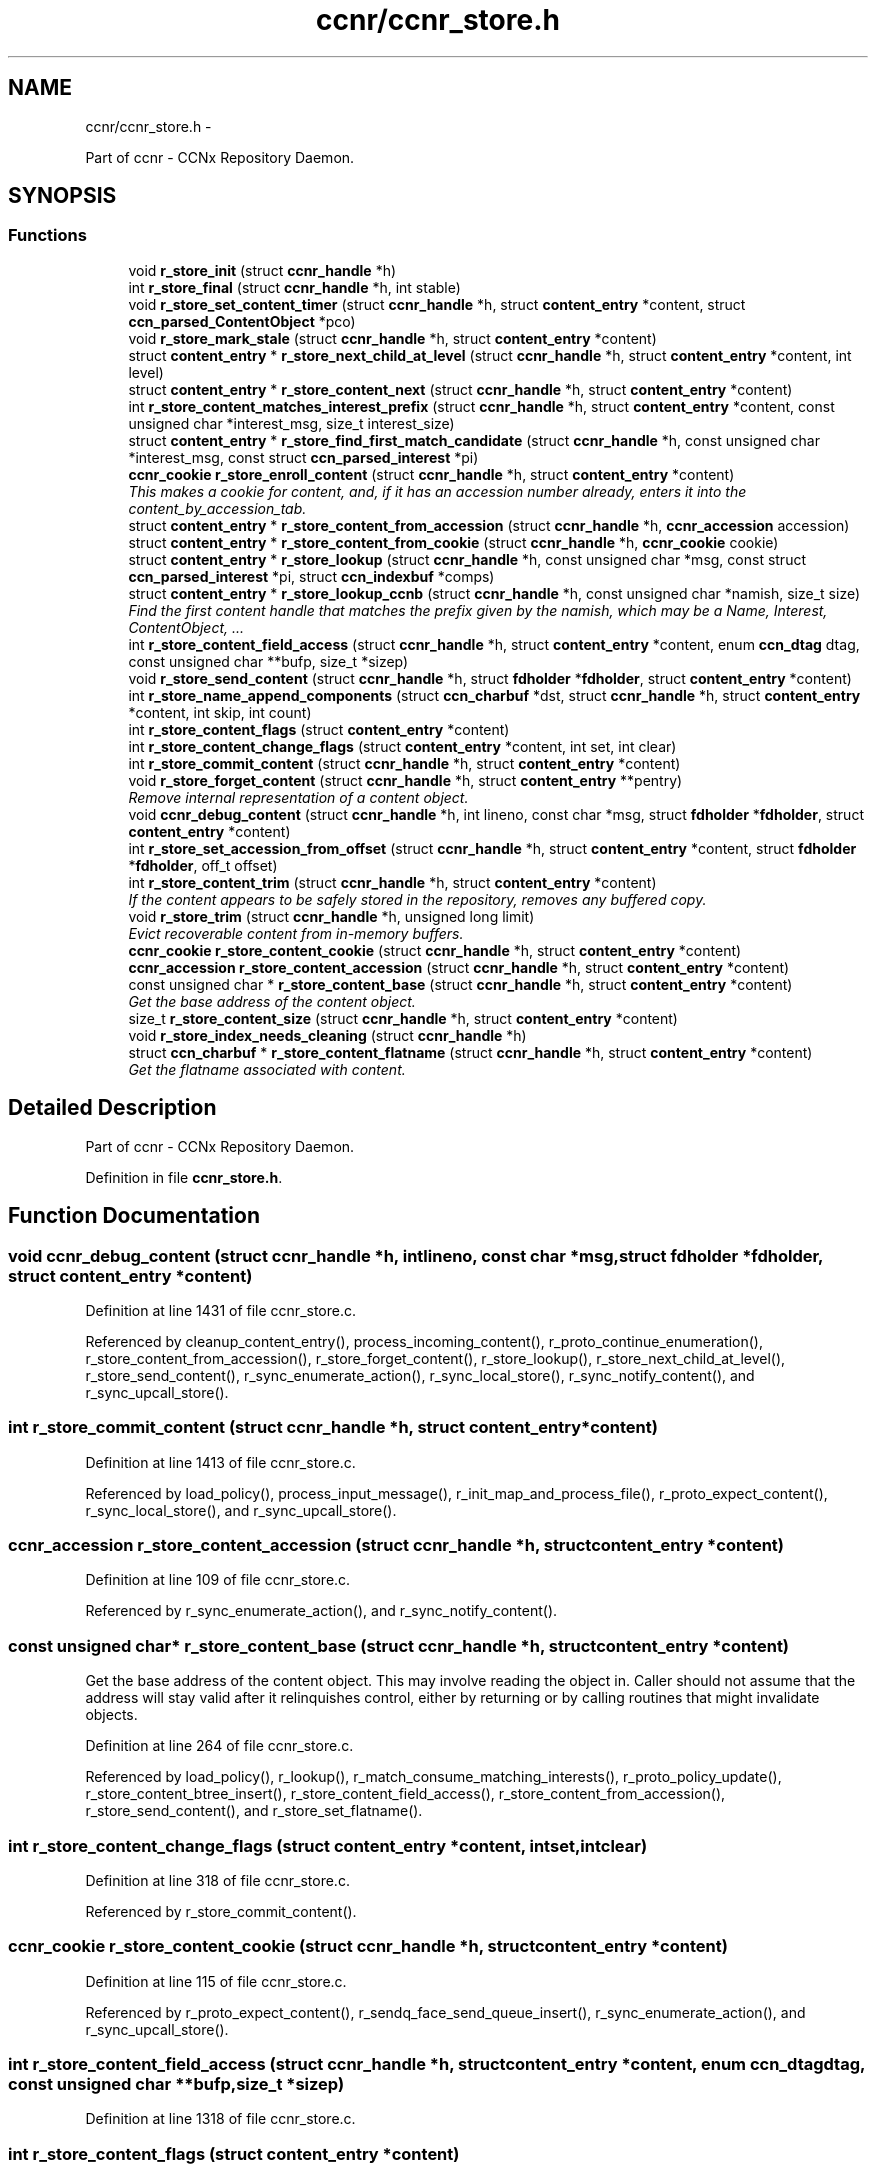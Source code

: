 .TH "ccnr/ccnr_store.h" 3 "Tue Apr 1 2014" "Version 0.8.2" "Content-Centric Networking in C" \" -*- nroff -*-
.ad l
.nh
.SH NAME
ccnr/ccnr_store.h \- 
.PP
Part of ccnr - CCNx Repository Daemon\&.  

.SH SYNOPSIS
.br
.PP
.SS "Functions"

.in +1c
.ti -1c
.RI "void \fBr_store_init\fP (struct \fBccnr_handle\fP *h)"
.br
.ti -1c
.RI "int \fBr_store_final\fP (struct \fBccnr_handle\fP *h, int stable)"
.br
.ti -1c
.RI "void \fBr_store_set_content_timer\fP (struct \fBccnr_handle\fP *h, struct \fBcontent_entry\fP *content, struct \fBccn_parsed_ContentObject\fP *pco)"
.br
.ti -1c
.RI "void \fBr_store_mark_stale\fP (struct \fBccnr_handle\fP *h, struct \fBcontent_entry\fP *content)"
.br
.ti -1c
.RI "struct \fBcontent_entry\fP * \fBr_store_next_child_at_level\fP (struct \fBccnr_handle\fP *h, struct \fBcontent_entry\fP *content, int level)"
.br
.ti -1c
.RI "struct \fBcontent_entry\fP * \fBr_store_content_next\fP (struct \fBccnr_handle\fP *h, struct \fBcontent_entry\fP *content)"
.br
.ti -1c
.RI "int \fBr_store_content_matches_interest_prefix\fP (struct \fBccnr_handle\fP *h, struct \fBcontent_entry\fP *content, const unsigned char *interest_msg, size_t interest_size)"
.br
.ti -1c
.RI "struct \fBcontent_entry\fP * \fBr_store_find_first_match_candidate\fP (struct \fBccnr_handle\fP *h, const unsigned char *interest_msg, const struct \fBccn_parsed_interest\fP *pi)"
.br
.ti -1c
.RI "\fBccnr_cookie\fP \fBr_store_enroll_content\fP (struct \fBccnr_handle\fP *h, struct \fBcontent_entry\fP *content)"
.br
.RI "\fIThis makes a cookie for content, and, if it has an accession number already, enters it into the content_by_accession_tab\&. \fP"
.ti -1c
.RI "struct \fBcontent_entry\fP * \fBr_store_content_from_accession\fP (struct \fBccnr_handle\fP *h, \fBccnr_accession\fP accession)"
.br
.ti -1c
.RI "struct \fBcontent_entry\fP * \fBr_store_content_from_cookie\fP (struct \fBccnr_handle\fP *h, \fBccnr_cookie\fP cookie)"
.br
.ti -1c
.RI "struct \fBcontent_entry\fP * \fBr_store_lookup\fP (struct \fBccnr_handle\fP *h, const unsigned char *msg, const struct \fBccn_parsed_interest\fP *pi, struct \fBccn_indexbuf\fP *comps)"
.br
.ti -1c
.RI "struct \fBcontent_entry\fP * \fBr_store_lookup_ccnb\fP (struct \fBccnr_handle\fP *h, const unsigned char *namish, size_t size)"
.br
.RI "\fIFind the first content handle that matches the prefix given by the namish, which may be a Name, Interest, ContentObject, \&.\&.\&. \fP"
.ti -1c
.RI "int \fBr_store_content_field_access\fP (struct \fBccnr_handle\fP *h, struct \fBcontent_entry\fP *content, enum \fBccn_dtag\fP dtag, const unsigned char **bufp, size_t *sizep)"
.br
.ti -1c
.RI "void \fBr_store_send_content\fP (struct \fBccnr_handle\fP *h, struct \fBfdholder\fP *\fBfdholder\fP, struct \fBcontent_entry\fP *content)"
.br
.ti -1c
.RI "int \fBr_store_name_append_components\fP (struct \fBccn_charbuf\fP *dst, struct \fBccnr_handle\fP *h, struct \fBcontent_entry\fP *content, int skip, int count)"
.br
.ti -1c
.RI "int \fBr_store_content_flags\fP (struct \fBcontent_entry\fP *content)"
.br
.ti -1c
.RI "int \fBr_store_content_change_flags\fP (struct \fBcontent_entry\fP *content, int set, int clear)"
.br
.ti -1c
.RI "int \fBr_store_commit_content\fP (struct \fBccnr_handle\fP *h, struct \fBcontent_entry\fP *content)"
.br
.ti -1c
.RI "void \fBr_store_forget_content\fP (struct \fBccnr_handle\fP *h, struct \fBcontent_entry\fP **pentry)"
.br
.RI "\fIRemove internal representation of a content object\&. \fP"
.ti -1c
.RI "void \fBccnr_debug_content\fP (struct \fBccnr_handle\fP *h, int lineno, const char *msg, struct \fBfdholder\fP *\fBfdholder\fP, struct \fBcontent_entry\fP *content)"
.br
.ti -1c
.RI "int \fBr_store_set_accession_from_offset\fP (struct \fBccnr_handle\fP *h, struct \fBcontent_entry\fP *content, struct \fBfdholder\fP *\fBfdholder\fP, off_t offset)"
.br
.ti -1c
.RI "int \fBr_store_content_trim\fP (struct \fBccnr_handle\fP *h, struct \fBcontent_entry\fP *content)"
.br
.RI "\fIIf the content appears to be safely stored in the repository, removes any buffered copy\&. \fP"
.ti -1c
.RI "void \fBr_store_trim\fP (struct \fBccnr_handle\fP *h, unsigned long limit)"
.br
.RI "\fIEvict recoverable content from in-memory buffers\&. \fP"
.ti -1c
.RI "\fBccnr_cookie\fP \fBr_store_content_cookie\fP (struct \fBccnr_handle\fP *h, struct \fBcontent_entry\fP *content)"
.br
.ti -1c
.RI "\fBccnr_accession\fP \fBr_store_content_accession\fP (struct \fBccnr_handle\fP *h, struct \fBcontent_entry\fP *content)"
.br
.ti -1c
.RI "const unsigned char * \fBr_store_content_base\fP (struct \fBccnr_handle\fP *h, struct \fBcontent_entry\fP *content)"
.br
.RI "\fIGet the base address of the content object\&. \fP"
.ti -1c
.RI "size_t \fBr_store_content_size\fP (struct \fBccnr_handle\fP *h, struct \fBcontent_entry\fP *content)"
.br
.ti -1c
.RI "void \fBr_store_index_needs_cleaning\fP (struct \fBccnr_handle\fP *h)"
.br
.ti -1c
.RI "struct \fBccn_charbuf\fP * \fBr_store_content_flatname\fP (struct \fBccnr_handle\fP *h, struct \fBcontent_entry\fP *content)"
.br
.RI "\fIGet the flatname associated with content\&. \fP"
.in -1c
.SH "Detailed Description"
.PP 
Part of ccnr - CCNx Repository Daemon\&. 


.PP
Definition in file \fBccnr_store\&.h\fP\&.
.SH "Function Documentation"
.PP 
.SS "void \fBccnr_debug_content\fP (struct \fBccnr_handle\fP *h, intlineno, const char *msg, struct \fBfdholder\fP *fdholder, struct \fBcontent_entry\fP *content)"
.PP
Definition at line 1431 of file ccnr_store\&.c\&.
.PP
Referenced by cleanup_content_entry(), process_incoming_content(), r_proto_continue_enumeration(), r_store_content_from_accession(), r_store_forget_content(), r_store_lookup(), r_store_next_child_at_level(), r_store_send_content(), r_sync_enumerate_action(), r_sync_local_store(), r_sync_notify_content(), and r_sync_upcall_store()\&.
.SS "int \fBr_store_commit_content\fP (struct \fBccnr_handle\fP *h, struct \fBcontent_entry\fP *content)"
.PP
Definition at line 1413 of file ccnr_store\&.c\&.
.PP
Referenced by load_policy(), process_input_message(), r_init_map_and_process_file(), r_proto_expect_content(), r_sync_local_store(), and r_sync_upcall_store()\&.
.SS "\fBccnr_accession\fP \fBr_store_content_accession\fP (struct \fBccnr_handle\fP *h, struct \fBcontent_entry\fP *content)"
.PP
Definition at line 109 of file ccnr_store\&.c\&.
.PP
Referenced by r_sync_enumerate_action(), and r_sync_notify_content()\&.
.SS "const unsigned char* \fBr_store_content_base\fP (struct \fBccnr_handle\fP *h, struct \fBcontent_entry\fP *content)"
.PP
Get the base address of the content object\&. This may involve reading the object in\&. Caller should not assume that the address will stay valid after it relinquishes control, either by returning or by calling routines that might invalidate objects\&. 
.PP
Definition at line 264 of file ccnr_store\&.c\&.
.PP
Referenced by load_policy(), r_lookup(), r_match_consume_matching_interests(), r_proto_policy_update(), r_store_content_btree_insert(), r_store_content_field_access(), r_store_content_from_accession(), r_store_send_content(), and r_store_set_flatname()\&.
.SS "int \fBr_store_content_change_flags\fP (struct \fBcontent_entry\fP *content, intset, intclear)"
.PP
Definition at line 318 of file ccnr_store\&.c\&.
.PP
Referenced by r_store_commit_content()\&.
.SS "\fBccnr_cookie\fP \fBr_store_content_cookie\fP (struct \fBccnr_handle\fP *h, struct \fBcontent_entry\fP *content)"
.PP
Definition at line 115 of file ccnr_store\&.c\&.
.PP
Referenced by r_proto_expect_content(), r_sendq_face_send_queue_insert(), r_sync_enumerate_action(), and r_sync_upcall_store()\&.
.SS "int \fBr_store_content_field_access\fP (struct \fBccnr_handle\fP *h, struct \fBcontent_entry\fP *content, enum \fBccn_dtag\fPdtag, const unsigned char **bufp, size_t *sizep)"
.PP
Definition at line 1318 of file ccnr_store\&.c\&.
.SS "int \fBr_store_content_flags\fP (struct \fBcontent_entry\fP *content)"
.PP
Definition at line 312 of file ccnr_store\&.c\&.
.PP
Referenced by r_sendq_face_send_queue_insert(), r_store_commit_content(), r_sync_local_store(), and r_sync_upcall_store()\&.
.SS "struct \fBccn_charbuf\fP* \fBr_store_content_flatname\fP (struct \fBccnr_handle\fP *h, struct \fBcontent_entry\fP *content)\fC [read]\fP"
.PP
Get the flatname associated with content\&. \fBReturns:\fP
.RS 4
flatname in a charbuf, which should be treated as read-only\&. 
.RE
.PP

.PP
Definition at line 1262 of file ccnr_store\&.c\&.
.PP
Referenced by r_sync_enumerate_action()\&.
.SS "struct \fBcontent_entry\fP* \fBr_store_content_from_accession\fP (struct \fBccnr_handle\fP *h, \fBccnr_accession\fPaccession)\fC [read]\fP"
.PP
Definition at line 617 of file ccnr_store\&.c\&.
.PP
Referenced by process_incoming_content(), r_store_lookup(), and r_sync_enumerate_action()\&.
.SS "struct \fBcontent_entry\fP* \fBr_store_content_from_cookie\fP (struct \fBccnr_handle\fP *h, \fBccnr_cookie\fPcookie)\fC [read]\fP"
.PP
Definition at line 660 of file ccnr_store\&.c\&.
.PP
Referenced by content_sender(), r_store_lookup(), and r_sync_enumerate_action()\&.
.SS "int \fBr_store_content_matches_interest_prefix\fP (struct \fBccnr_handle\fP *h, struct \fBcontent_entry\fP *content, const unsigned char *interest_msg, size_tinterest_size)"
.PP
Definition at line 1034 of file ccnr_store\&.c\&.
.PP
Referenced by r_proto_begin_enumeration(), r_proto_continue_enumeration(), r_store_lookup(), and r_sync_enumerate_action()\&.
.SS "struct \fBcontent_entry\fP* \fBr_store_content_next\fP (struct \fBccnr_handle\fP *h, struct \fBcontent_entry\fP *content)\fC [read]\fP"
.PP
Definition at line 1051 of file ccnr_store\&.c\&.
.PP
Referenced by r_store_lookup(), and r_sync_enumerate_action()\&.
.SS "size_t \fBr_store_content_size\fP (struct \fBccnr_handle\fP *h, struct \fBcontent_entry\fP *content)"
.PP
Definition at line 121 of file ccnr_store\&.c\&.
.PP
Referenced by load_policy(), r_lookup(), r_match_consume_matching_interests(), and r_proto_policy_update()\&.
.SS "int \fBr_store_content_trim\fP (struct \fBccnr_handle\fP *h, struct \fBcontent_entry\fP *content)"
.PP
If the content appears to be safely stored in the repository, removes any buffered copy\&. \fBReturns:\fP
.RS 4
0 if buffer was removed, -1 if not\&. 
.RE
.PP

.PP
Definition at line 215 of file ccnr_store\&.c\&.
.PP
Referenced by r_store_trim()\&.
.SS "\fBccnr_cookie\fP \fBr_store_enroll_content\fP (struct \fBccnr_handle\fP *h, struct \fBcontent_entry\fP *content)"
.PP
This makes a cookie for content, and, if it has an accession number already, enters it into the content_by_accession_tab\&. Does not index by name\&. 
.PP
Definition at line 675 of file ccnr_store\&.c\&.
.PP
Referenced by process_incoming_content(), r_store_content_from_accession(), and r_store_look()\&.
.SS "int \fBr_store_final\fP (struct \fBccnr_handle\fP *h, intstable)"
.PP
Definition at line 605 of file ccnr_store\&.c\&.
.PP
Referenced by r_init_destroy()\&.
.SS "struct \fBcontent_entry\fP* \fBr_store_find_first_match_candidate\fP (struct \fBccnr_handle\fP *h, const unsigned char *interest_msg, const struct \fBccn_parsed_interest\fP *pi)\fC [read]\fP"
.PP
Definition at line 1018 of file ccnr_store\&.c\&.
.PP
Referenced by r_proto_begin_enumeration(), and r_store_lookup()\&.
.SS "void \fBr_store_forget_content\fP (struct \fBccnr_handle\fP *h, struct \fBcontent_entry\fP **pentry)"
.PP
Remove internal representation of a content object\&. 
.PP
Definition at line 769 of file ccnr_store\&.c\&.
.PP
Referenced by process_incoming_content(), r_store_content_from_accession(), and r_store_enroll_content()\&.
.SS "void \fBr_store_index_needs_cleaning\fP (struct \fBccnr_handle\fP *h)"
.PP
Definition at line 1552 of file ccnr_store\&.c\&.
.PP
Referenced by r_store_content_btree_insert(), r_store_init(), and r_store_trim()\&.
.SS "void \fBr_store_init\fP (struct \fBccnr_handle\fP *h)"
.PP
Definition at line 487 of file ccnr_store\&.c\&.
.PP
Referenced by r_init_create()\&.
.SS "struct \fBcontent_entry\fP* \fBr_store_lookup\fP (struct \fBccnr_handle\fP *h, const unsigned char *msg, const struct \fBccn_parsed_interest\fP *pi, struct \fBccn_indexbuf\fP *comps)\fC [read]\fP"
.PP
Definition at line 1103 of file ccnr_store\&.c\&.
.PP
Referenced by r_lookup(), r_proto_answer_req(), and r_proto_start_write_checked()\&.
.SS "struct \fBcontent_entry\fP* \fBr_store_lookup_ccnb\fP (struct \fBccnr_handle\fP *h, const unsigned char *namish, size_tsize)\fC [read]\fP"
.PP
Find the first content handle that matches the prefix given by the namish, which may be a Name, Interest, ContentObject, \&.\&.\&. Does not check the other parts of namish, in particular, does not generate the digest component of a ContentObject\&. 
.PP
Definition at line 1190 of file ccnr_store\&.c\&.
.PP
Referenced by load_policy(), and r_proto_policy_update()\&.
.SS "void \fBr_store_mark_stale\fP (struct \fBccnr_handle\fP *h, struct \fBcontent_entry\fP *content)"
.SS "int \fBr_store_name_append_components\fP (struct \fBccn_charbuf\fP *dst, struct \fBccnr_handle\fP *h, struct \fBcontent_entry\fP *content, intskip, intcount)"
.PP
Definition at line 297 of file ccnr_store\&.c\&.
.PP
Referenced by r_match_match_interests(), r_proto_continue_enumeration(), and r_sync_notify_content()\&.
.SS "struct \fBcontent_entry\fP* \fBr_store_next_child_at_level\fP (struct \fBccnr_handle\fP *h, struct \fBcontent_entry\fP *content, intlevel)\fC [read]\fP"
.PP
Definition at line 1062 of file ccnr_store\&.c\&.
.PP
Referenced by r_proto_continue_enumeration(), and r_store_lookup()\&.
.SS "void \fBr_store_send_content\fP (struct \fBccnr_handle\fP *h, struct \fBfdholder\fP *fdholder, struct \fBcontent_entry\fP *content)"
.PP
Definition at line 1388 of file ccnr_store\&.c\&.
.PP
Referenced by r_link_send_content(), and r_store_commit_content()\&.
.SS "int \fBr_store_set_accession_from_offset\fP (struct \fBccnr_handle\fP *h, struct \fBcontent_entry\fP *content, struct \fBfdholder\fP *fdholder, off_toffset)"
.PP
Definition at line 1343 of file ccnr_store\&.c\&.
.PP
Referenced by r_store_send_content()\&.
.SS "void \fBr_store_set_content_timer\fP (struct \fBccnr_handle\fP *h, struct \fBcontent_entry\fP *content, struct \fBccn_parsed_ContentObject\fP *pco)"
.SS "void \fBr_store_trim\fP (struct \fBccnr_handle\fP *h, unsigned longlimit)"
.PP
Evict recoverable content from in-memory buffers\&. 
.PP
Definition at line 229 of file ccnr_store\&.c\&.
.PP
Referenced by r_dispatch_run(), and r_init_create()\&.
.SH "Author"
.PP 
Generated automatically by Doxygen for Content-Centric Networking in C from the source code\&.

